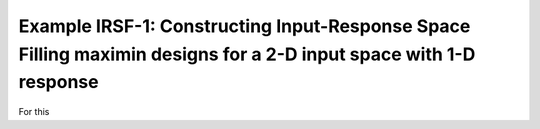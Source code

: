 Example IRSF-1: Constructing Input-Response Space Filling maximin designs for a 2-D input space with 1-D response
=================================================================================================================

For this
